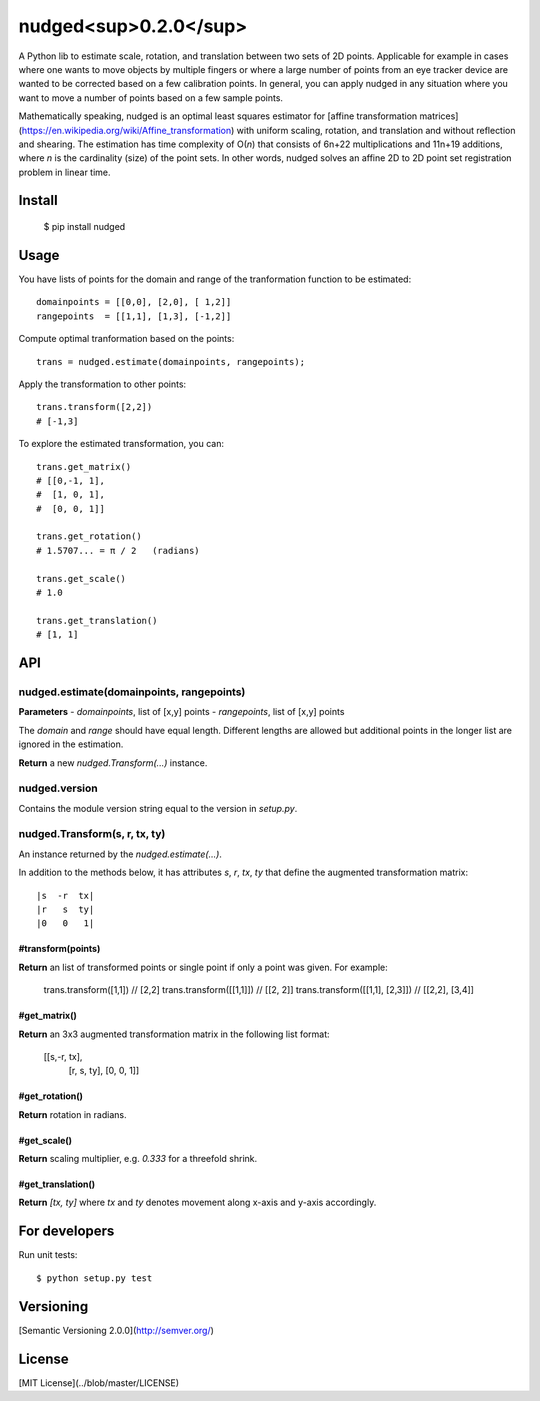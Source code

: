 ======================
nudged<sup>0.2.0</sup>
======================

A Python lib to estimate scale, rotation, and translation between two sets of 2D points. Applicable for example in cases where one wants to move objects by multiple fingers or where a large number of points from an eye tracker device are wanted to be corrected based on a few calibration points. In general, you can apply nudged in any situation where you want to move a number of points based on a few sample points.

Mathematically speaking, nudged is an optimal least squares estimator for [affine transformation matrices](https://en.wikipedia.org/wiki/Affine_transformation) with uniform scaling, rotation, and translation and without reflection and shearing. The estimation has time complexity of O(*n*) that consists of 6n+22 multiplications and 11n+19 additions, where *n* is the cardinality (size) of the point sets. In other words, nudged solves an affine 2D to 2D point set registration problem in linear time.



Install
=======

    $ pip install nudged



Usage
=====

You have lists of points for the domain and range of the tranformation function to be estimated::

    domainpoints = [[0,0], [2,0], [ 1,2]]
    rangepoints  = [[1,1], [1,3], [-1,2]]

Compute optimal tranformation based on the points::

    trans = nudged.estimate(domainpoints, rangepoints);

Apply the transformation to other points::

    trans.transform([2,2])
    # [-1,3]

To explore the estimated transformation, you can::

    trans.get_matrix()
    # [[0,-1, 1],
    #  [1, 0, 1],
    #  [0, 0, 1]]

    trans.get_rotation()
    # 1.5707... = π / 2   (radians)

    trans.get_scale()
    # 1.0

    trans.get_translation()
    # [1, 1]



API
===


nudged.estimate(domainpoints, rangepoints)
------------------------------


**Parameters**
- *domainpoints*, list of [x,y] points
- *rangepoints*, list of [x,y] points

The *domain* and *range* should have equal length. Different lengths are allowed but additional points in the longer list are ignored in the estimation.

**Return** a new *nudged.Transform(...)* instance.


nudged.version
--------------

Contains the module version string equal to the version in *setup.py*.


nudged.Transform(s, r, tx, ty)
------------------------------

An instance returned by the *nudged.estimate(...)*.

In addition to the methods below, it has attributes *s*, *r*, *tx*, *ty* that define the augmented transformation matrix::

    |s  -r  tx|
    |r   s  ty|
    |0   0   1|

#transform(points)
..................

**Return** an list of transformed points or single point if only a point was given. For example:

    trans.transform([1,1])          // [2,2]
    trans.transform([[1,1]])        // [[2, 2]]
    trans.transform([[1,1], [2,3]]) // [[2,2], [3,4]]

#get_matrix()
............

**Return** an 3x3 augmented transformation matrix in the following list format:

    [[s,-r, tx],
     [r, s, ty],
     [0, 0,  1]]

#get_rotation()
..............

**Return** rotation in radians.

#get_scale()
...........

**Return** scaling multiplier, e.g. `0.333` for a threefold shrink.

#get_translation()
.................

**Return** `[tx, ty]` where `tx` and `ty` denotes movement along x-axis and y-axis accordingly.



For developers
==============

Run unit tests::

    $ python setup.py test



Versioning
==========

[Semantic Versioning 2.0.0](http://semver.org/)



License
=======

[MIT License](../blob/master/LICENSE)
